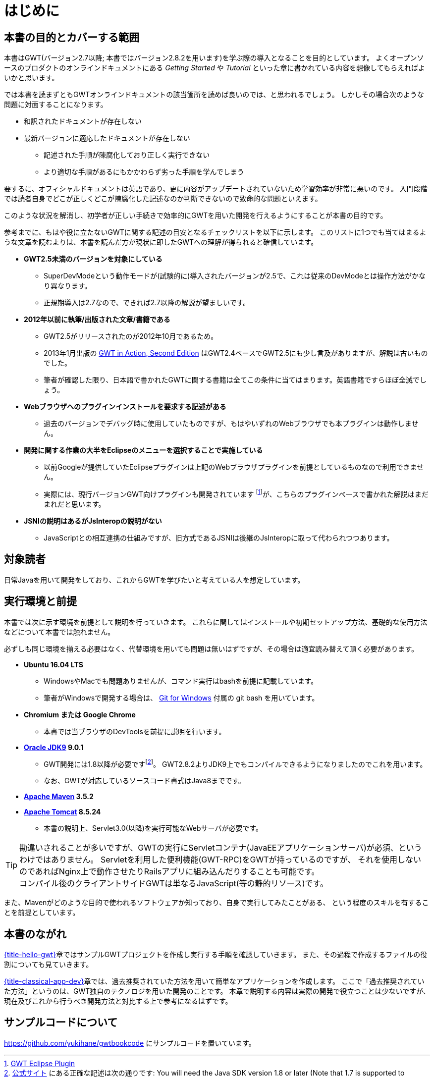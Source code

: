 = はじめに

== 本書の目的とカバーする範囲

本書はGWT(バージョン2.7以降; 本書ではバージョン2.8.2を用います)を学ぶ際の導入となることを目的としています。
よくオープンソースのプロダクトのオンラインドキュメントにある _Getting Started_ や _Tutorial_ といった章に書かれている内容を想像してもらえればよいかと思います。

では本書を読まずともGWTオンラインドキュメントの該当箇所を読めば良いのでは、と思われるでしょう。
しかしその場合次のような問題に対面することになります。

* 和訳されたドキュメントが存在しない
* 最新バージョンに適応したドキュメントが存在しない
** 記述された手順が陳腐化しており正しく実行できない
** より適切な手順があるにもかかわらず劣った手順を学んでしまう

要するに、オフィシャルドキュメントは英語であり、更に内容がアップデートされていないため学習効率が非常に悪いのです。
入門段階では読者自身でどこが正しくどこが陳腐化した記述なのか判断できないので致命的な問題といえます。

このような状況を解消し、初学者が正しい手続きで効率的にGWTを用いた開発を行えるようにすることが本書の目的です。

参考までに、もはや役に立たないGWTに関する記述の目安となるチェックリストを以下に示します。
このリストに1つでも当てはまるような文章を読むよりは、本書を読んだ方が現状に即したGWTへの理解が得られると確信しています。

* *GWT2.5未満のバージョンを対象にしている*
** SuperDevModeという動作モードが(試験的に)導入されたバージョンが2.5で、これは従来のDevModeとは操作方法がかなり異なります。
** 正規期導入は2.7なので、できれば2.7以降の解説が望ましいです。
* *2012年以前に執筆/出版された文章/書籍である*
** GWT2.5がリリースされたのが2012年10月であるため。
** 2013年1月出版の
https://www.manning.com/books/gwt-in-action-second-edition[GWT in Action, Second Edition]
はGWT2.4ベースでGWT2.5にも少し言及がありますが、解説は古いものでした。
** 筆者が確認した限り、日本語で書かれたGWTに関する書籍は全てこの条件に当てはまります。英語書籍ですらほぼ全滅でしょう。
* *Webブラウザへのプラグインインストールを要求する記述がある*
** 過去のバージョンでデバッグ時に使用していたものですが、もはやいずれのWebブラウザでも本プラグインは動作しません。
* *開発に関する作業の大半をEclipseのメニューを選択することで実施している*
** 以前Googleが提供していたEclipseプラグインは上記のWebブラウザプラグインを前提としているものなので利用できません。
** 実際には、現行バージョンGWT向けプラグインも開発されています footnote:[http://gwt-plugins.github.io/documentation/[GWT Eclipse Plugin]]が、こちらのプラグインベースで書かれた解説はまだまれだと思います。
* *JSNIの説明はあるがJsInteropの説明がない*
** JavaScriptとの相互連携の仕組みですが、旧方式であるJSNIは後継のJsInteropに取って代わられつつあります。

== 対象読者

日常Javaを用いて開発をしており、これからGWTを学びたいと考えている人を想定しています。

== 実行環境と前提

本書では次に示す環境を前提として説明を行っていきます。
これらに関してはインストールや初期セットアップ方法、基礎的な使用方法などについて本書では触れません。

必ずしも同じ環境を揃える必要はなく、代替環境を用いても問題は無いはずですが、その場合は適宜読み替えて頂く必要があります。

* *Ubuntu 16.04 LTS*
** WindowsやMacでも問題ありませんが、コマンド実行はbashを前提に記載しています。
** 筆者がWindowsで開発する場合は、 http://gitforwindows.org/[Git for Windows] 付属の git bash を用いています。
* *Chromium または Google Chrome*
** 本書では当ブラウザのDevToolsを前提に説明を行います。
* *http://www.oracle.com/technetwork/java/javase/downloads/index.html[Oracle JDK9] 9.0.1*
** GWT開発には1.8以降が必要ですfootnote:[link:http://www.gwtproject.org/gettingstarted.html#prereqs[公式サイト]
にある正確な記述は次の通りです:
You will need the Java SDK version 1.8 or later (Note that 1.7 is supported
to compile and run sources, but may not work correctly in dev mode).]。
GWT2.8.2よりJDK9上でもコンパイルできるようになりましたのでこれを用います。
** なお、GWTが対応しているソースコード書式はJava8までです。
* *https://maven.apache.org/download.cgi[Apache Maven] 3.5.2*
* *https://tomcat.apache.org/download-80.cgi[Apache Tomcat] 8.5.24*
** 本書の説明上、Servlet3.0(以降)を実行可能なWebサーバが必要です。

[TIP]
勘違いされることが多いですが、GWTの実行にServletコンテナ(JavaEEアプリケーションサーバ)が必須、というわけではありません。
Servletを利用した便利機能(GWT-RPC)をGWTが持っているのですが、
それを使用しないのであればNginx上で動作させたりRailsアプリに組み込んだりすることも可能です。 +
コンパイル後のクライアントサイドGWTは単なるJavaScript(等の静的リソース)です。

また、Mavenがどのような目的で使われるソフトウェアか知っており、自身で実行してみたことがある、
という程度のスキルを有することを前提としています。

== 本書のながれ

link:#hello-gwt[{title-hello-gwt}]章ではサンプルGWTプロジェクトを作成し実行する手順を確認していきます。
また、その過程で作成するファイルの役割についても見ていきます。


link:#classical-app-dev[{title-classical-app-dev}]章では、過去推奨されていた方法を用いて簡単なアプリケーションを作成します。
ここで「過去推奨されていた方法」というのは、GWT独自のテクノロジを用いた開発のことです。
本章で説明する内容は実際の開発で役立つことは少ないですが、現在及びこれから行うべき開発方法と対比する上で参考になるはずです。

== サンプルコードについて

https://github.com/yukihane/gwtbookcode にサンプルコードを置いています。
